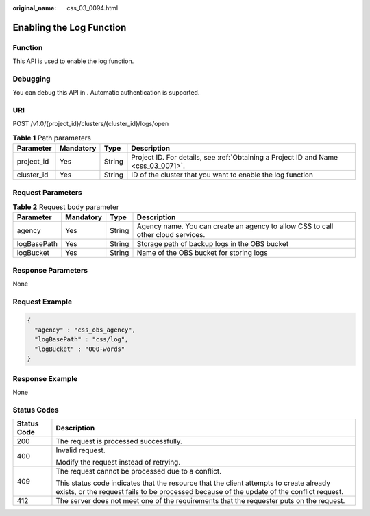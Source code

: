 :original_name: css_03_0094.html

.. _css_03_0094:

Enabling the Log Function
=========================

Function
--------

This API is used to enable the log function.

Debugging
---------

You can debug this API in . Automatic authentication is supported.

URI
---

POST /v1.0/{project_id}/clusters/{cluster_id}/logs/open

.. table:: **Table 1** Path parameters

   +------------+-----------+--------+------------------------------------------------------------------------------------+
   | Parameter  | Mandatory | Type   | Description                                                                        |
   +============+===========+========+====================================================================================+
   | project_id | Yes       | String | Project ID. For details, see :ref:`Obtaining a Project ID and Name <css_03_0071>`. |
   +------------+-----------+--------+------------------------------------------------------------------------------------+
   | cluster_id | Yes       | String | ID of the cluster that you want to enable the log function                         |
   +------------+-----------+--------+------------------------------------------------------------------------------------+

Request Parameters
------------------

.. table:: **Table 2** Request body parameter

   +-------------+-----------+--------+----------------------------------------------------------------------------------+
   | Parameter   | Mandatory | Type   | Description                                                                      |
   +=============+===========+========+==================================================================================+
   | agency      | Yes       | String | Agency name. You can create an agency to allow CSS to call other cloud services. |
   +-------------+-----------+--------+----------------------------------------------------------------------------------+
   | logBasePath | Yes       | String | Storage path of backup logs in the OBS bucket                                    |
   +-------------+-----------+--------+----------------------------------------------------------------------------------+
   | logBucket   | Yes       | String | Name of the OBS bucket for storing logs                                          |
   +-------------+-----------+--------+----------------------------------------------------------------------------------+

Response Parameters
-------------------

None

Request Example
---------------

.. code-block::

   {
     "agency" : "css_obs_agency",
     "logBasePath" : "css/log",
     "logBucket" : "000-words"
   }

Response Example
----------------

None

Status Codes
------------

+-----------------------------------+-------------------------------------------------------------------------------------------------------------------------------------------------------------------------------------+
| Status Code                       | Description                                                                                                                                                                         |
+===================================+=====================================================================================================================================================================================+
| 200                               | The request is processed successfully.                                                                                                                                              |
+-----------------------------------+-------------------------------------------------------------------------------------------------------------------------------------------------------------------------------------+
| 400                               | Invalid request.                                                                                                                                                                    |
|                                   |                                                                                                                                                                                     |
|                                   | Modify the request instead of retrying.                                                                                                                                             |
+-----------------------------------+-------------------------------------------------------------------------------------------------------------------------------------------------------------------------------------+
| 409                               | The request cannot be processed due to a conflict.                                                                                                                                  |
|                                   |                                                                                                                                                                                     |
|                                   | This status code indicates that the resource that the client attempts to create already exists, or the request fails to be processed because of the update of the conflict request. |
+-----------------------------------+-------------------------------------------------------------------------------------------------------------------------------------------------------------------------------------+
| 412                               | The server does not meet one of the requirements that the requester puts on the request.                                                                                            |
+-----------------------------------+-------------------------------------------------------------------------------------------------------------------------------------------------------------------------------------+
